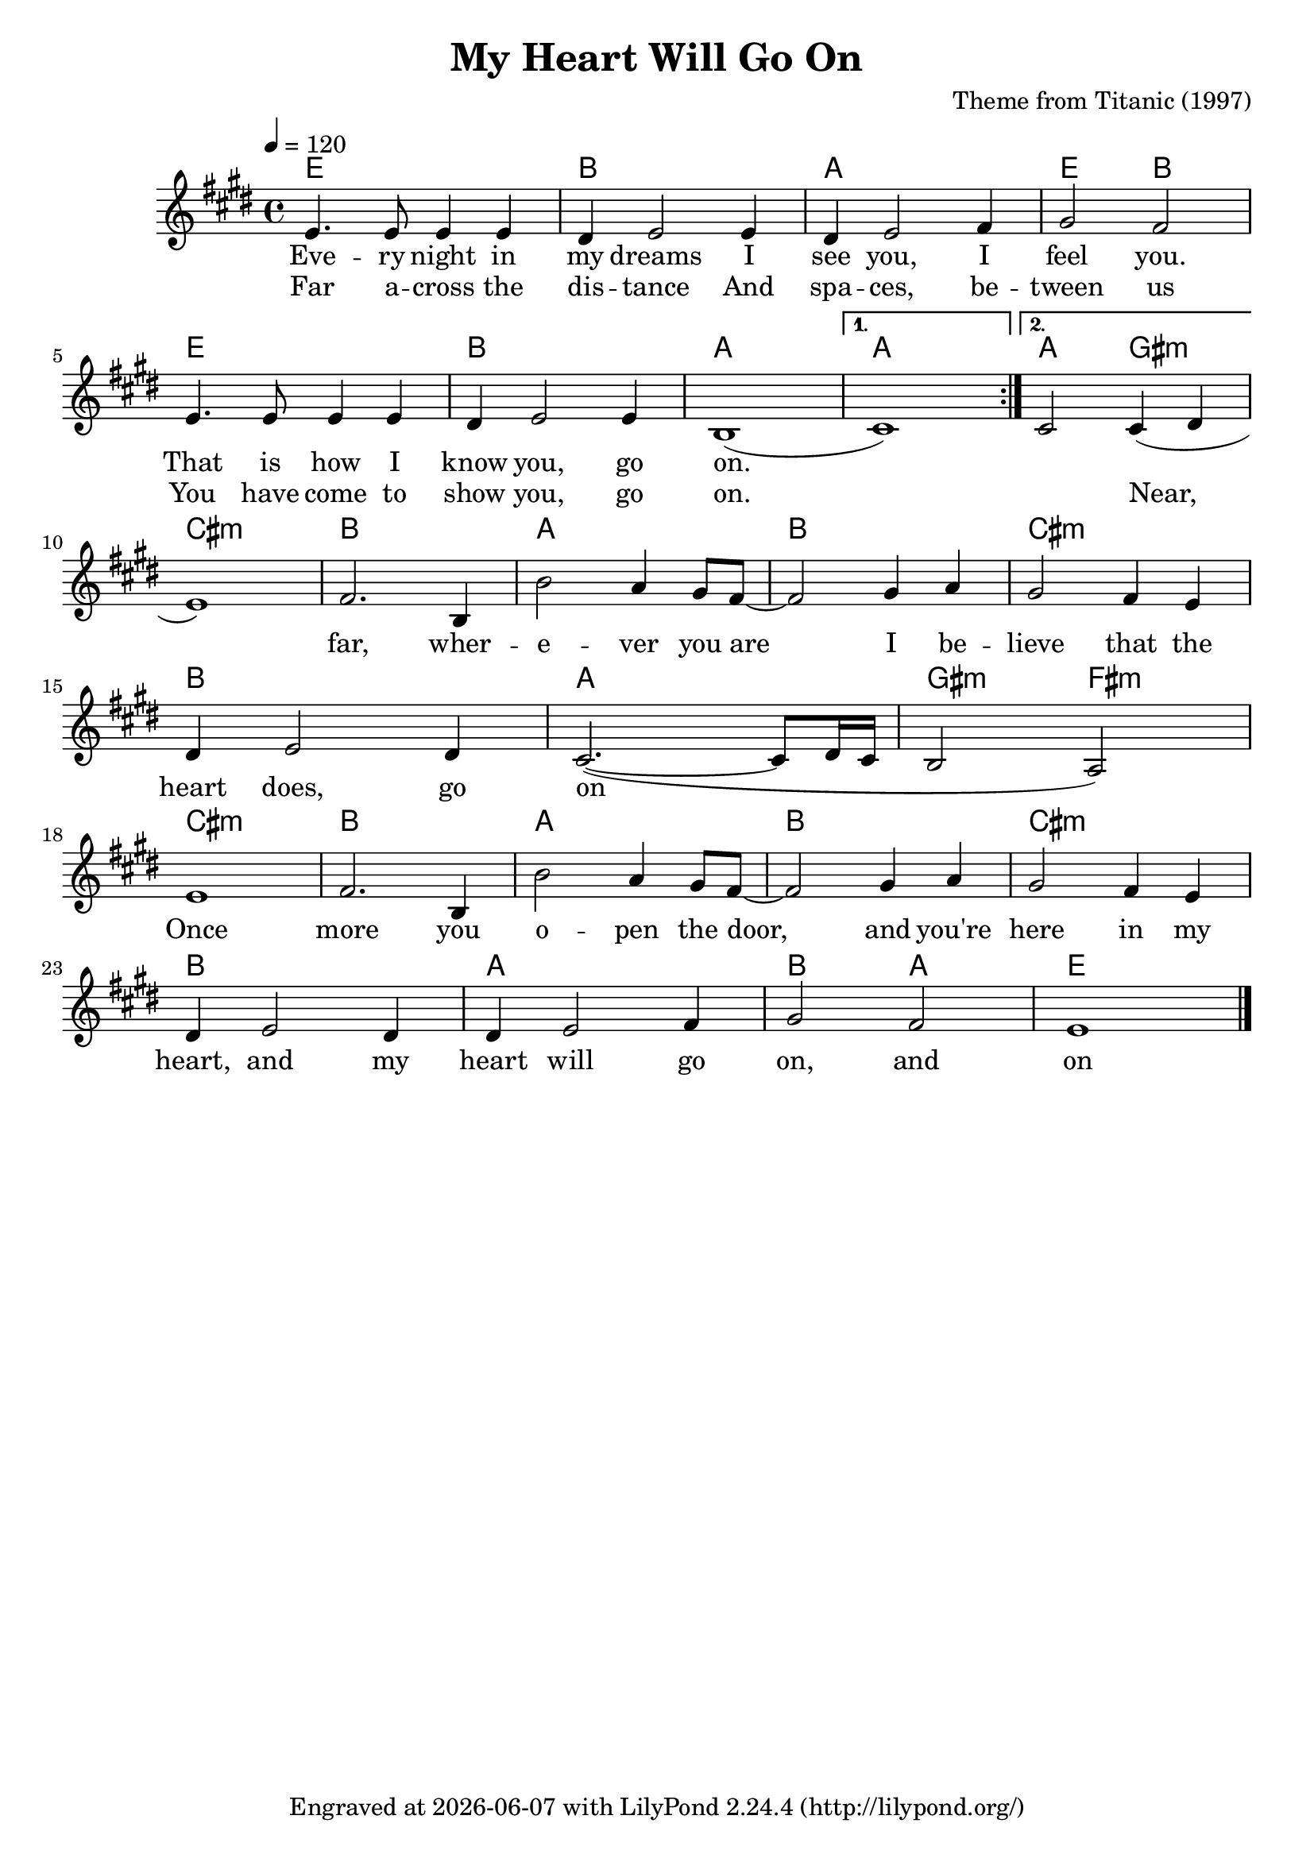 \version "2.22.1"

\header {
  title = "My Heart Will Go On"
  composer = "Theme from Titanic (1997)"
  tagline = \markup {
    Engraved at
    \simple #(strftime "%Y-%m-%d" (localtime (current-time)))
    with \with-url #"http://lilypond.org/"
    \line { LilyPond \simple #(lilypond-version) (http://lilypond.org/) }
  }
}

vocal = <<
\new ChordNames \with {midiInstrument = "acoustic guitar (nylon)"} {
  \chordmode {
    \repeat volta 2 {
      e1 b a e2 b
      e1 b a
    }
    \alternative {
      { a1 }
      { a2 gis:m }
    }
    
    cis1:m b a b cis:m b a gis2:m fis:m
    cis1:m b a b cis:m b a b2 a e1
  }
}

\new Voice = "one" \relative e' {
  \tempo 4 = 120
  \key e \major
  
  \repeat volta 2 {
    e4. e8 e4 e
    dis e2 e4
    dis e2 fis4
    gis2 fis
    e4. e8 e4 e
    dis e2 e4
    b1(
  }
  \alternative {
    { cis1) }
    { cis2 cis4( dis }
  }
  
  \break
  
  e1) fis2. b,4
  b'2 a4 gis8 fis~
  fis2 gis4 a
  gis2 fis4 e
  
  \break
  
  dis e2 dis4
  cis2.~( cis8 dis16 cis
  b2 a2)
  
  \break
  
  e'1 fis2. b,4
  b'2 a4 gis8 fis~
  fis2 gis4 a
  gis2 fis4 e
  
  \break
  
  dis e2 dis4
  dis e2 fis4
  gis2 fis e1
  
  \bar "|."
}

\new Lyrics \lyricsto "one" {
  <<
  {
    Eve -- ry night in my dreams
    I see you, I feel you.
    That is how I know you, go on.
  }
  
  \new Lyrics {
    \set associatedVoice = "one"
    Far a -- cross the dis -- tance
    And spa -- ces, be -- tween us
    You have come to show you, go on.
    \skip 1
    Near, far, wher -- e -- ver you are
    I be -- lieve that the heart does, go on

    Once more you o -- pen the door,
    and you're here in my heart,
    and my heart will go on, and on
  }
  >>
}
>>

\score {
  \transpose e e {
    \vocal
  }

  \layout {}
}

\score {
  \unfoldRepeats {
    \vocal
  }
  \midi {}
}
